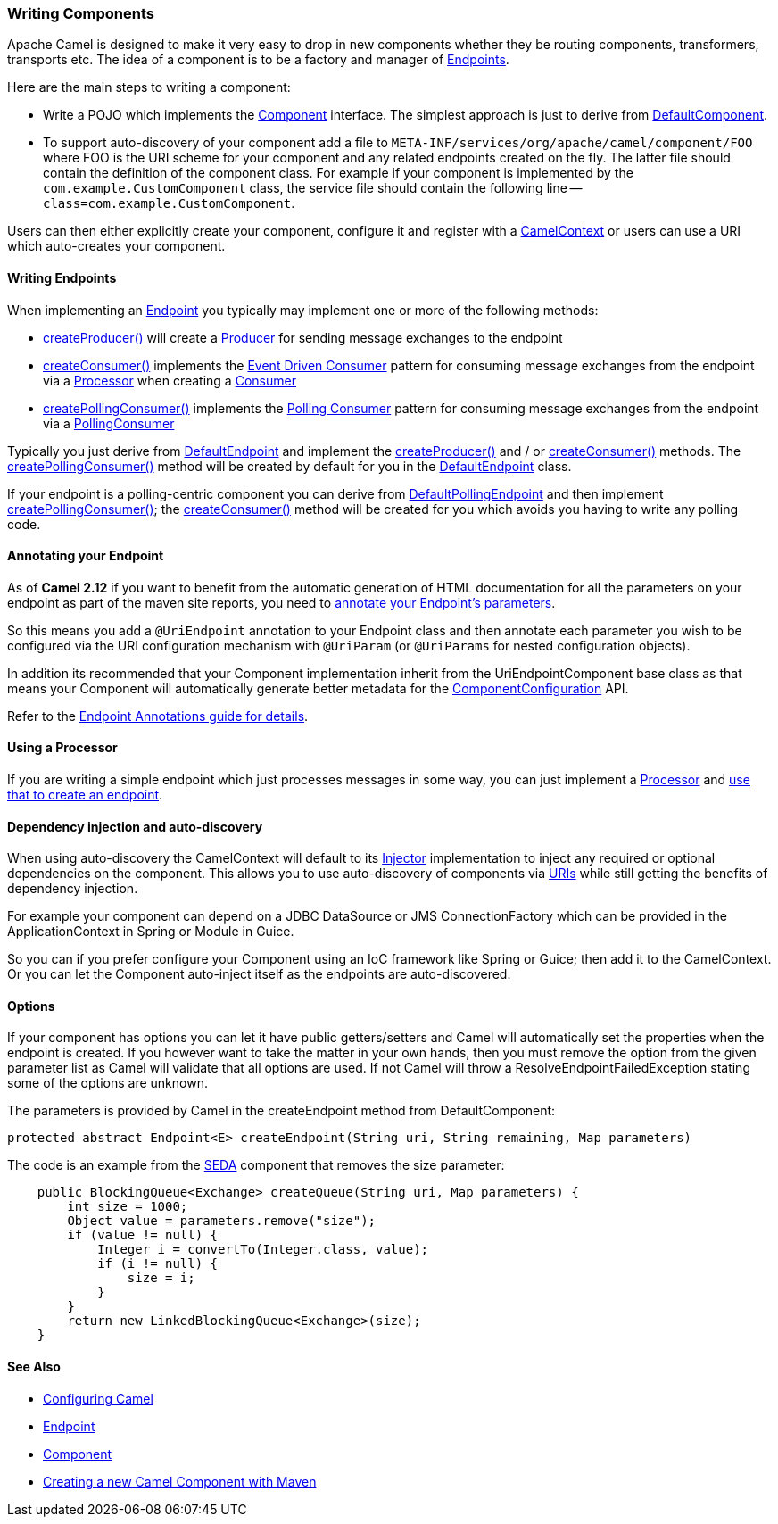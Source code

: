 [[WritingComponents-WritingComponents]]
=== Writing Components

Apache Camel is designed to make it very easy to drop in new components
whether they be routing components, transformers, transports etc. The
idea of a component is to be a factory and manager of
link:endpoint.adoc[Endpoints].

Here are the main steps to writing a component:

* Write a POJO which implements the
http://activemq.apache.org/camel/maven/current/camel-core/apidocs/org/apache/camel/Component.html[Component]
interface. The simplest approach is just to derive from
http://activemq.apache.org/camel/maven/current/camel-core/apidocs/org/apache/camel/impl/DefaultComponent.html[DefaultComponent].
* To support auto-discovery of your component add a file to
`META-INF/services/org/apache/camel/component/FOO` where FOO is the URI
scheme for your component and any related endpoints created on the fly.
The latter file should contain the definition of the component class.
For example if your component is implemented by the
`com.example.CustomComponent` class, the service file should contain the
following line -- `class=com.example.CustomComponent`.

Users can then either explicitly create your component, configure it and
register with a
http://camel.apache.org/maven/current/camel-core/apidocs/org/apache/camel/CamelContext.html[CamelContext]
or users can use a URI which auto-creates your component.

[[WritingComponents-WritingEndpoints]]
==== Writing Endpoints

When implementing an link:endpoint.adoc[Endpoint] you typically may
implement one or more of the following methods:

* http://camel.apache.org/maven/current/camel-core/apidocs/org/apache/camel/Endpoint.html#createProducer()[createProducer()]
will create a
http://camel.apache.org/maven/current/camel-core/apidocs/org/apache/camel/Producer.html[Producer]
for sending message exchanges to the endpoint
* http://camel.apache.org/maven/current/camel-core/apidocs/org/apache/camel/Endpoint.html#createConsumer(org.apache.camel.Processor)[createConsumer()]
implements the link:event-driven-consumer.adoc[Event Driven Consumer]
pattern for consuming message exchanges from the endpoint via a
http://camel.apache.org/maven/current/camel-core/apidocs/org/apache/camel/Processor.html[Processor]
when creating a
http://camel.apache.org/maven/current/camel-core/apidocs/org/apache/camel/Consumer.html[Consumer]
* http://camel.apache.org/maven/current/camel-core/apidocs/org/apache/camel/Endpoint.html#createPollingConsumer()[createPollingConsumer()]
implements the link:polling-consumer.adoc[Polling Consumer] pattern for
consuming message exchanges from the endpoint via a
http://camel.apache.org/maven/current/camel-core/apidocs/org/apache/camel/PollingConsumer.html[PollingConsumer]

Typically you just derive from
http://camel.apache.org/maven/current/camel-core/apidocs/org/apache/camel/impl/DefaultEndpoint.html[DefaultEndpoint]
and implement the
http://camel.apache.org/maven/current/camel-core/apidocs/org/apache/camel/Endpoint.html#createProducer()[createProducer()]
and / or
http://camel.apache.org/maven/current/camel-core/apidocs/org/apache/camel/Endpoint.html#createConsumer(org.apache.camel.Processor)[createConsumer()]
methods. The
http://camel.apache.org/maven/current/camel-core/apidocs/org/apache/camel/Endpoint.html#createPollingConsumer()[createPollingConsumer()]
method will be created by default for you in the
http://camel.apache.org/maven/current/camel-core/apidocs/org/apache/camel/impl/DefaultEndpoint.html[DefaultEndpoint]
class.

If your endpoint is a polling-centric component you can derive from
http://camel.apache.org/maven/current/camel-core/apidocs/org/apache/camel/impl/DefaultPollingEndpoint.html[DefaultPollingEndpoint]
and then implement
http://camel.apache.org/maven/current/camel-core/apidocs/org/apache/camel/Endpoint.html#createPollingConsumer()[createPollingConsumer()];
the
http://camel.apache.org/maven/current/camel-core/apidocs/org/apache/camel/Endpoint.html#createConsumer(org.apache.camel.Processor)[createConsumer()]
method will be created for you which avoids you having to write any
polling code.

[[WritingComponents-AnnotatingyourEndpoint]]
==== Annotating your Endpoint

As of *Camel 2.12* if you want to benefit from the automatic generation
of HTML documentation for all the parameters on your endpoint as part of
the maven site reports, you need to
link:endpoint-annotations.adoc[annotate your Endpoint's parameters].

So this means you add a `@UriEndpoint` annotation to your Endpoint class
and then annotate each parameter you wish to be configured via the URI
configuration mechanism with `@UriParam` (or `@UriParams` for nested
configuration objects).

In addition its recommended that your Component implementation inherit
from the UriEndpointComponent base class as that means your Component
will automatically generate better metadata for the
link:componentconfiguration.adoc[ComponentConfiguration] API.

Refer to the link:endpoint-annotations.adoc[Endpoint Annotations guide
for details].

[[WritingComponents-UsingaProcessor]]
==== Using a Processor

If you are writing a simple endpoint which just processes messages in
some way, you can just implement a link:processor.adoc[Processor] and
link:processor.adoc[use that to create an endpoint].

[[WritingComponents-Dependencyinjectionandauto-discovery]]
==== Dependency injection and auto-discovery

When using auto-discovery the CamelContext will default to its
link:injector.adoc[Injector] implementation to inject any required or
optional dependencies on the component. This allows you to use
auto-discovery of components via link:uris.adoc[URIs] while still
getting the benefits of dependency injection.

For example your component can depend on a JDBC DataSource or JMS
ConnectionFactory which can be provided in the ApplicationContext in
Spring or Module in Guice.

So you can if you prefer configure your Component using an IoC framework
like Spring or Guice; then add it to the CamelContext. Or you can let
the Component auto-inject itself as the endpoints are auto-discovered.

[[WritingComponents-Options]]
==== Options

If your component has options you can let it have public getters/setters
and Camel will automatically set the properties when the endpoint is
created. If you however want to take the matter in your own hands, then
you must remove the option from the given parameter list as Camel will
validate that all options are used. If not Camel will throw a
ResolveEndpointFailedException stating some of the options are unknown.

The parameters is provided by Camel in the createEndpoint method from
DefaultComponent:

[source,java]
----
protected abstract Endpoint<E> createEndpoint(String uri, String remaining, Map parameters)
----

The code is an example from the <<seda-component,SEDA>> component that removes the size
parameter:

[source,java]
----
    public BlockingQueue<Exchange> createQueue(String uri, Map parameters) {
        int size = 1000;
        Object value = parameters.remove("size");
        if (value != null) {
            Integer i = convertTo(Integer.class, value);
            if (i != null) {
                size = i;
            }
        }
        return new LinkedBlockingQueue<Exchange>(size);
    }
----

[[WritingComponents-SeeAlso]]
==== See Also

* link:configuring-camel.adoc[Configuring Camel]
* link:endpoint.adoc[Endpoint]
* link:component.adoc[Component]
* http://camel.apache.org/creating-a-new-camel-component.html[Creating a
new Camel Component with Maven]
